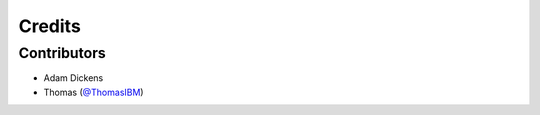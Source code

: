 =======
Credits
=======

Contributors
------------

* Adam Dickens
* Thomas (`@ThomasIBM <https://github.com/ThomasIBM/ibmBluepages>`_)
